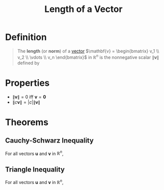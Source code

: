 :PROPERTIES:
:ID:       833b0c16-2313-4189-9979-084727a461d9
:ROAM_ALIASES: "Norm of a Vector"
:END:
#+title: Length of a Vector
#+filetags: linear_algebra vectors

* Definition
#+begin_quote
The *length* (or *norm*) of a [[id:81c97780-c8a5-4652-a6eb-d33732c37f1e][vector]] \(\mathbf{v} = \begin{bmatrix} v_1 \\ v_2 \\ \vdots \\ v_n \end{bmatrix}\) in \(\mathbb{R}^n\) is the nonnegative scalar \(\|\mathbf{v}\|\) defined by

\begin{equation*}
\|\mathbf{v}\| \coloneqq \sqrt{\mathbf{v}\cdot\mathbf{v}} = \sqrt{v_1^2+v_2^2+\cdots+v_n^2}
\end{equation*}
#+end_quote

* Properties
- \(\|\mathbf{v}\| = 0\) iff \(\mathbf{v} = \mathbf{0}\)
- \(\| c\mathbf{v}\| = |c| \|\mathbf{v}\|\)

* Theorems
** Cauchy-Schwarz Inequality
For all vectors \(\mathbf{u}\) and \(\mathbf{v}\) in \(\mathbb{R}^n\),
\begin{equation*}
|\mathbf{u} \cdot \mathbf{v}| \leq \|\mathbf{u}\| \|\mathbf{v}\|
\end{equation*}
** Triangle Inequality
For all vectors \(\mathbf{u}\) and \(\mathbf{v}\) in \(\mathbb{R}^n\),
\begin{equation*}
\|\mathbf{u} + \mathbf{v}\| \leq \|\mathbf{u}\| + \|\mathbf{v}\|
\end{equation*}
[[file:images/triangle-inequality.png]]
